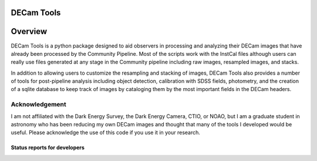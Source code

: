 ***********
DECam Tools
***********

.. image:: http://img.shields.io/badge/powered%20by-AstroPy-orange.svg?style=flat
    :target: http://www.astropy.org
    :alt: Powered by Astropy Badge

********
Overview
********

DECam Tools is a python package designed to aid observers in processing and analyzing their
DECam images that have already been processed by the Community Pipeline. Most of the scripts
work with the InstCal files although users can really use files generated at any stage in the
Community pipeline including raw images, resampled images, and stacks.

In addition to allowing users to customize the resampling and stacking of images, DECam Tools
also provides a number of tools for post-pipeline analysis including object detection, 
calibration with SDSS fields, photometry, and the creation of a sqlite database to keep
track of images by cataloging them by the most important fields in the DECam headers.


Acknowledgement
===============

I am not affiliated with the Dark Energy Survey, the Dark Energy Camera, CTIO, or NOAO, 
but I am a graduate student in astronomy who has been reducing my own DECam images and
thought that many of the tools I developed would be useful. Please acknowledge the use
of this code if you use it in your research.

Status reports for developers
-----------------------------

.. image:: https://travis-ci.org/fred3m/decam-tools.png?branch=master
    :target: https://travis-ci.org/fred3m/decam-tools
    :alt: Test Status

.. image:: https://coveralls.io/repos/fred3m/decam-tools/badge.svg?branch=master&service=github 
    :target: https://coveralls.io/github/fred3m/decam-tools?branch=master